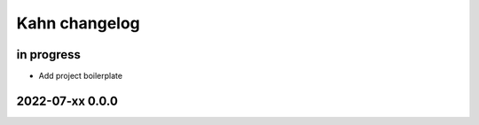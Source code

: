 ##############
Kahn changelog
##############


in progress
===========
- Add project boilerplate


2022-07-xx 0.0.0
================
